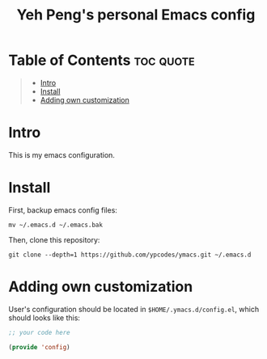#+TITLE: Yeh Peng's personal Emacs config

* Table of Contents :toc:quote:
#+BEGIN_QUOTE
- [[#intro][Intro]]
- [[#install][Install]]
- [[#adding-own-customization][Adding own customization]]
#+END_QUOTE

* Intro
This is my emacs configuration.

* Install
First, backup emacs config files:
#+begin_src shell
  mv ~/.emacs.d ~/.emacs.bak
#+end_src

Then, clone this repository:
#+begin_src shell
  git clone --depth=1 https://github.com/ypcodes/ymacs.git ~/.emacs.d
#+end_src

* Adding own customization
User's configuration should be located in ~$HOME/.ymacs.d/config.el~,
which should looks like this:

#+begin_src emacs-lisp
  ;; your code here

  (provide 'config)
#+end_src
